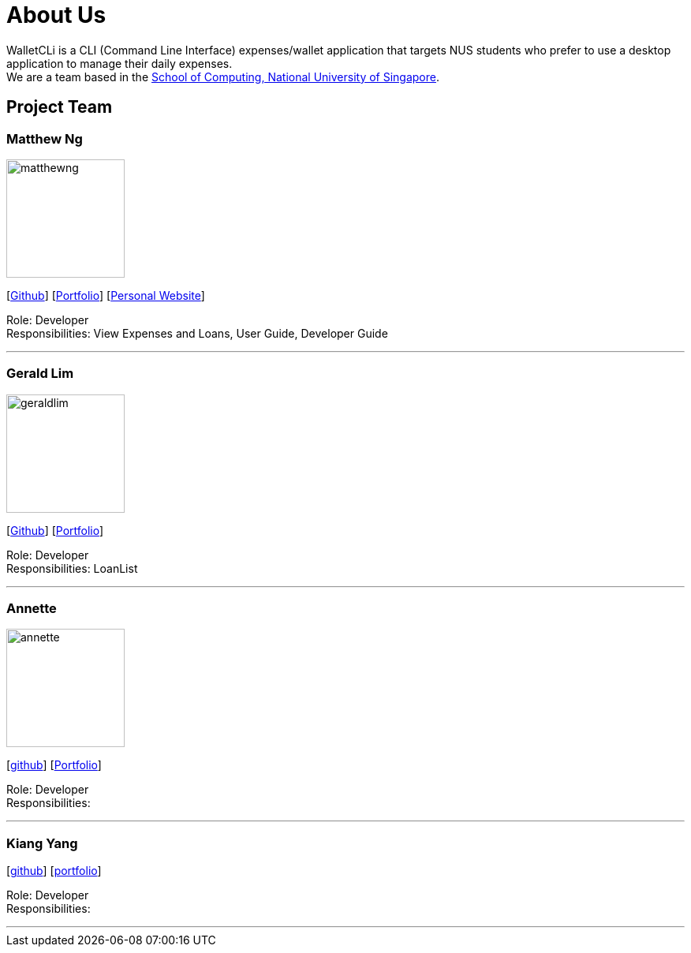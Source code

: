 = About Us
:site-section: AboutUs
:relfileprefix: team/
:imagesDir: images
:stylesDir: stylesheets

WalletCLi is a CLI (Command Line Interface) expenses/wallet application that targets NUS students who prefer to use a desktop application to manage their daily expenses. +
We are a team based in the http://www.comp.nus.edu.sg[School of Computing, National University of Singapore].

== Project Team

=== Matthew Ng 
image::matthewng.jpg[width="150", align="left"]
{empty}[https://github.com/matthewng1996[Github]] [<<matthewng#, Portfolio>>] [http://mattgeraldcomputingjourney.wordpress.com/[Personal Website]] 

Role: Developer + 
Responsibilities: View Expenses and Loans, User Guide, Developer Guide

'''

=== Gerald Lim
image::geraldlim.jpg[width="150", align="left"]
{empty}[https://github.com/A0171206R[Github]] [<<geraldlim#, Portfolio>>]

Role: Developer +
Responsibilities: LoanList

'''

=== Annette
image::annette.jpg[width="150", align="left"]
{empty}[https://github.com/Xdecosee[github]] [<<annette#, Portfolio>>]

Role: Developer +
Responsibilities: 

'''

=== Kiang Yang
//-image::kiangyang.jpg[width="150", align="left"]
{empty}[https://github.com/kyang96[github]] [<<kiangyang#, portfolio>>]

Role: Developer +
Responsibilities: 

'''
